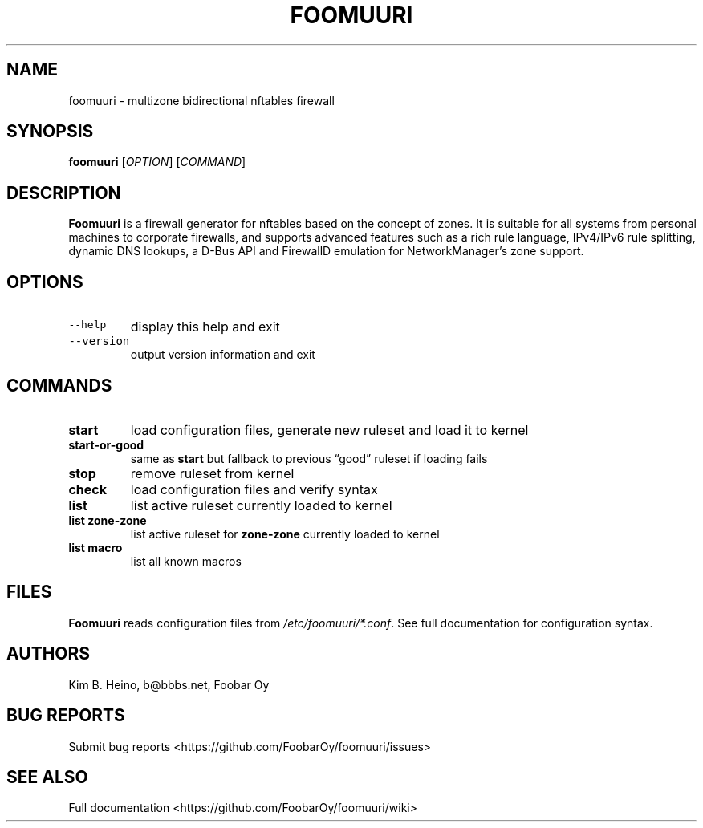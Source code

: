 .\" Automatically generated by Pandoc 2.19.2
.\"
.\" Define V font for inline verbatim, using C font in formats
.\" that render this, and otherwise B font.
.ie "\f[CB]x\f[]"x" \{\
. ftr V B
. ftr VI BI
. ftr VB B
. ftr VBI BI
.\}
.el \{\
. ftr V CR
. ftr VI CI
. ftr VB CB
. ftr VBI CBI
.\}
.TH "FOOMUURI" "1" "May 17, 2023" "Foomuuri 0.19" "User Manual"
.hy
.SH NAME
.PP
foomuuri - multizone bidirectional nftables firewall
.SH SYNOPSIS
.PP
\f[B]foomuuri\f[R] [\f[I]OPTION\f[R]] [\f[I]COMMAND\f[R]]
.SH DESCRIPTION
.PP
\f[B]Foomuuri\f[R] is a firewall generator for nftables based on the
concept of zones.
It is suitable for all systems from personal machines to corporate
firewalls, and supports advanced features such as a rich rule language,
IPv4/IPv6 rule splitting, dynamic DNS lookups, a D-Bus API and FirewallD
emulation for NetworkManager\[cq]s zone support.
.SH OPTIONS
.TP
\f[V]--help\f[R]
display this help and exit
.TP
\f[V]--version\f[R]
output version information and exit
.SH COMMANDS
.TP
\f[B]start\f[R]
load configuration files, generate new ruleset and load it to kernel
.TP
\f[B]start-or-good\f[R]
same as \f[B]start\f[R] but fallback to previous \[lq]good\[rq] ruleset
if loading fails
.TP
\f[B]stop\f[R]
remove ruleset from kernel
.TP
\f[B]check\f[R]
load configuration files and verify syntax
.TP
\f[B]list\f[R]
list active ruleset currently loaded to kernel
.TP
\f[B]list zone-zone\f[R]
list active ruleset for \f[B]zone-zone\f[R] currently loaded to kernel
.TP
\f[B]list macro\f[R]
list all known macros
.SH FILES
.PP
\f[B]Foomuuri\f[R] reads configuration files from
\f[I]/etc/foomuuri/*.conf\f[R].
See full documentation for configuration syntax.
.SH AUTHORS
.PP
Kim B.
Heino, b\[at]bbbs.net, Foobar Oy
.SH BUG REPORTS
.PP
Submit bug reports <https://github.com/FoobarOy/foomuuri/issues>
.SH SEE ALSO
.PP
Full documentation <https://github.com/FoobarOy/foomuuri/wiki>

